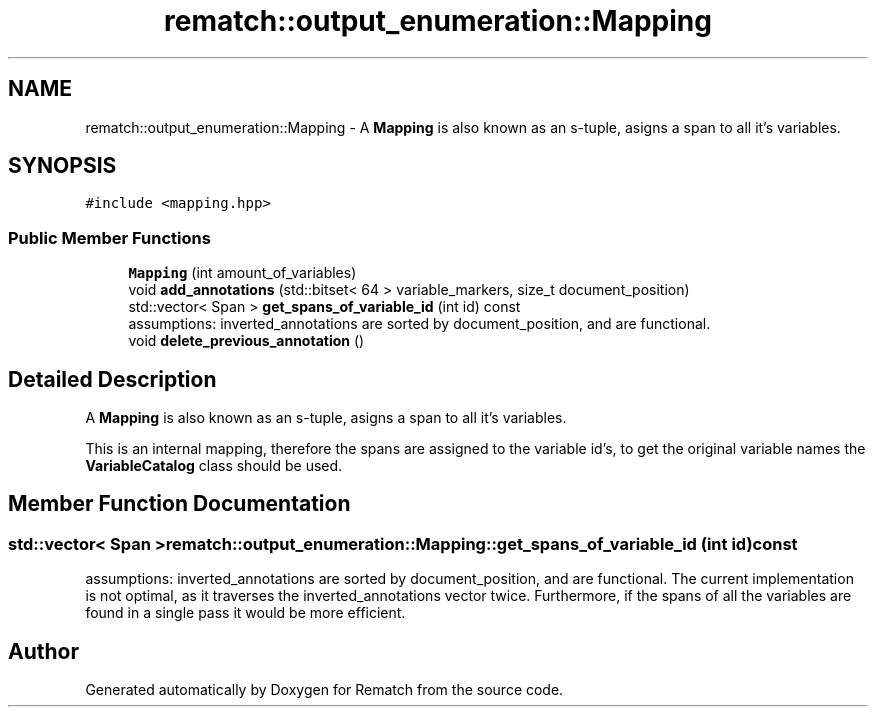 .TH "rematch::output_enumeration::Mapping" 3 "Tue Jan 31 2023" "Version 1" "Rematch" \" -*- nroff -*-
.ad l
.nh
.SH NAME
rematch::output_enumeration::Mapping \- A \fBMapping\fP is also known as an s-tuple, asigns a span to all it's variables\&.  

.SH SYNOPSIS
.br
.PP
.PP
\fC#include <mapping\&.hpp>\fP
.SS "Public Member Functions"

.in +1c
.ti -1c
.RI "\fBMapping\fP (int amount_of_variables)"
.br
.ti -1c
.RI "void \fBadd_annotations\fP (std::bitset< 64 > variable_markers, size_t document_position)"
.br
.ti -1c
.RI "std::vector< Span > \fBget_spans_of_variable_id\fP (int id) const"
.br
.RI "assumptions: inverted_annotations are sorted by document_position, and are functional\&. "
.ti -1c
.RI "void \fBdelete_previous_annotation\fP ()"
.br
.in -1c
.SH "Detailed Description"
.PP 
A \fBMapping\fP is also known as an s-tuple, asigns a span to all it's variables\&. 

This is an internal mapping, therefore the spans are assigned to the variable id's, to get the original variable names the \fBVariableCatalog\fP class should be used\&. 
.SH "Member Function Documentation"
.PP 
.SS "std::vector< Span > rematch::output_enumeration::Mapping::get_spans_of_variable_id (int id) const"

.PP
assumptions: inverted_annotations are sorted by document_position, and are functional\&. The current implementation is not optimal, as it traverses the inverted_annotations vector twice\&. Furthermore, if the spans of all the variables are found in a single pass it would be more efficient\&.

.SH "Author"
.PP 
Generated automatically by Doxygen for Rematch from the source code\&.

